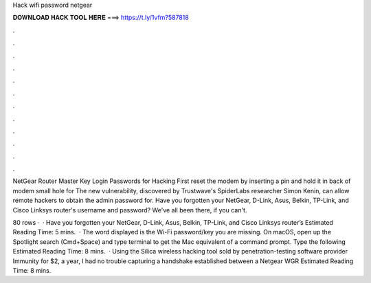 Hack wifi password netgear



𝐃𝐎𝐖𝐍𝐋𝐎𝐀𝐃 𝐇𝐀𝐂𝐊 𝐓𝐎𝐎𝐋 𝐇𝐄𝐑𝐄 ===> https://t.ly/1vfm?587818



.



.



.



.



.



.



.



.



.



.



.



.

NetGear Router Master Key Login Passwords for Hacking First reset the modem by inserting a pin and hold it in back of modem small hole for  The new vulnerability, discovered by Trustwave's SpiderLabs researcher Simon Kenin, can allow remote hackers to obtain the admin password for. Have you forgotten your NetGear, D-Link, Asus, Belkin, TP-Link, and Cisco Linksys router's username and password? We've all been there, if you can't.

80 rows ·  · Have you forgotten your NetGear, D-Link, Asus, Belkin, TP-Link, and Cisco Linksys router’s Estimated Reading Time: 5 mins.  · The word displayed is the Wi-Fi password/key you are missing. On macOS, open up the Spotlight search (Cmd+Space) and type terminal to get the Mac equivalent of a command prompt. Type the following Estimated Reading Time: 8 mins.  · Using the Silica wireless hacking tool sold by penetration-testing software provider Immunity for $2, a year, I had no trouble capturing a handshake established between a Netgear WGR Estimated Reading Time: 8 mins.
